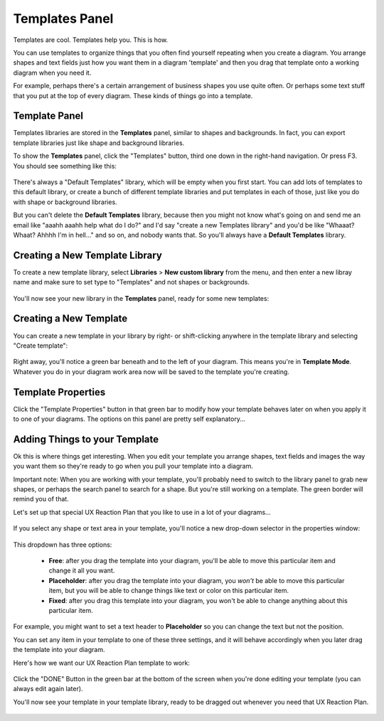 .. |template-button| image:: /_static/images/template-button.png
   :align: middle


Templates Panel
=================

Templates are cool. Templates help you. This is how.

You can use templates to organize things that you often find yourself repeating when you create a diagram. You arrange shapes and text fields just how you want them in a diagram 'template' and
then you drag that template onto a working diagram when you need it.

For example, perhaps there's a certain arrangement of business shapes you use quite often. Or perhaps some text stuff that
you put at the top of every diagram. These kinds of things go into a template.

Template Panel
--------------------

Templates libraries are stored in the **Templates** panel, similar to shapes and backgrounds. In fact, you can export template libraries just like shape and background libraries.

To show the **Templates** panel, click the "Templates" button, |template-button| third one down in the right-hand navigation. Or press F3. You should see something like this:

.. figure:: /_static/images/template-basic-location.jpg

There's always a "Default Templates" library, which will be empty when you first start. You can add lots of templates to this default library,
or create a bunch of different template libraries and put templates in each of those, just like you do with shape or background libraries.

But you can't delete the **Default Templates** library, because then you might not know what's going on and send me an email like "aaahh aaahh help
what do I do?" and I'd say "create a new Templates library" and you'd be like "Whaaat? Whaat? Ahhhh I'm in hell..." and so on, and nobody wants that. So
you'll always have a **Default Templates** library.



Creating a New Template Library
--------------------------------

To create a new template library, select **Libraries** > **New custom library** from the menu, and then enter a new libray name and make sure to set type to "Templates" and not shapes or backgrounds.

.. figure:: /_static/images/template-create-custom-library.jpg

You'll now see your new library in the **Templates** panel, ready for some new templates:

.. figure:: /_static/images/template-new-library-header.jpg


Creating a New Template
--------------------------------

You can create a new template in your library by right- or shift-clicking anywhere in the template library and selecting "Create template":

.. figure:: /_static/images/template-context-create.jpg

Right away, you'll notice a green bar beneath and to the left of your diagram. This means you're in **Template Mode**. Whatever you do in your diagram work area now will be saved to the template you're creating.

.. figure:: /_static/images/template-green-bar.jpg



Template Properties
--------------------------------

Click the "Template Properties" button in that green bar to modify how your template behaves later on when you apply it to one of your diagrams. The options on this panel are pretty self explanatory...

.. figure:: /_static/images/template-properties-dialog.jpg


Adding Things to your Template
---------------------------------

Ok this is where things get interesting. When you edit your template you arrange shapes, text fields and images the way you want them so they're ready to go when you pull your template into a diagram.

Important note: When you are working with your template, you'll probably need to switch to the library panel to grab new shapes, or perhaps the search panel to search for a shape. But you're still working
on a template. The green border will remind you of that.

Let's set up that special UX Reaction Plan that you like to use in a lot of your diagrams...

.. figure:: /_static/images/template-basic-example.jpg

If you select any shape or text area in your template, you'll notice a new drop-down selector in the properties window:

.. figure:: /_static/images/template-new-selector.jpg

This dropdown has three options:

  * **Free**: after you drag the template into your diagram, you'll be able to move this particular item and change it all you want.
  * **Placeholder**: after you drag the template into your diagram, you *won't* be able to move this particular item, but you will be able to change things like text or color on this particular item.
  * **Fixed**: after you drag this template into your diagram, you won't be able to change anything about this particular item.

For example, you might want to set a text header to **Placeholder** so you can change the text but not the position.

You can set any item in your template to one of these three settings, and it will behave accordingly when you later drag the template into your diagram.

Here's how we want our UX Reaction Plan template to work:

.. figure:: /_static/images/template-ux-example-comments.jpg

Click the "DONE" Button in the green bar at the bottom of the screen when you're done editing your template (you can always edit again later).

You'll now see your template in your template library, ready to be dragged out whenever you need that UX Reaction Plan.

.. figure:: /_static/images/template-ready-to-use.jpg









